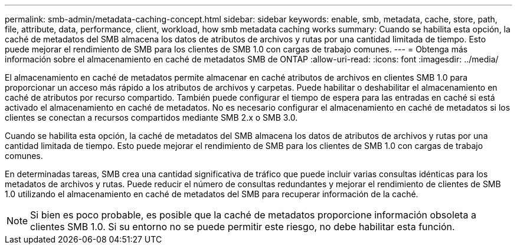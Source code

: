---
permalink: smb-admin/metadata-caching-concept.html 
sidebar: sidebar 
keywords: enable, smb, metadata, cache, store, path, file, attribute, data, performance, client, workload, how smb metadata caching works 
summary: Cuando se habilita esta opción, la caché de metadatos del SMB almacena los datos de atributos de archivos y rutas por una cantidad limitada de tiempo. Esto puede mejorar el rendimiento de SMB para los clientes de SMB 1.0 con cargas de trabajo comunes. 
---
= Obtenga más información sobre el almacenamiento en caché de metadatos SMB de ONTAP
:allow-uri-read: 
:icons: font
:imagesdir: ../media/


[role="lead"]
El almacenamiento en caché de metadatos permite almacenar en caché atributos de archivos en clientes SMB 1.0 para proporcionar un acceso más rápido a los atributos de archivos y carpetas. Puede habilitar o deshabilitar el almacenamiento en caché de atributos por recurso compartido. También puede configurar el tiempo de espera para las entradas en caché si está activado el almacenamiento en caché de metadatos. No es necesario configurar el almacenamiento en caché de metadatos si los clientes se conectan a recursos compartidos mediante SMB 2.x o SMB 3.0.

Cuando se habilita esta opción, la caché de metadatos del SMB almacena los datos de atributos de archivos y rutas por una cantidad limitada de tiempo. Esto puede mejorar el rendimiento de SMB para los clientes de SMB 1.0 con cargas de trabajo comunes.

En determinadas tareas, SMB crea una cantidad significativa de tráfico que puede incluir varias consultas idénticas para los metadatos de archivos y rutas. Puede reducir el número de consultas redundantes y mejorar el rendimiento de clientes de SMB 1.0 utilizando el almacenamiento en caché de metadatos del SMB para recuperar información de la caché.

[NOTE]
====
Si bien es poco probable, es posible que la caché de metadatos proporcione información obsoleta a clientes SMB 1.0. Si su entorno no se puede permitir este riesgo, no debe habilitar esta función.

====